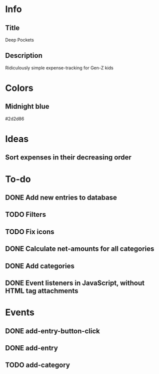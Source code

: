 
* Info
** Title
Deep Pockets
** Description
Ridiculously simple expense-tracking for Gen-Z kids

* Colors
** Midnight blue
#2d2d86

* Ideas
** Sort expenses in their decreasing order

* To-do
** DONE Add new entries to database
** TODO Filters
** TODO Fix icons
** DONE Calculate net-amounts for all categories
** DONE Add categories
** DONE Event listeners in JavaScript, without HTML tag attachments

* Events
** DONE add-entry-button-click
** DONE add-entry
** TODO add-category